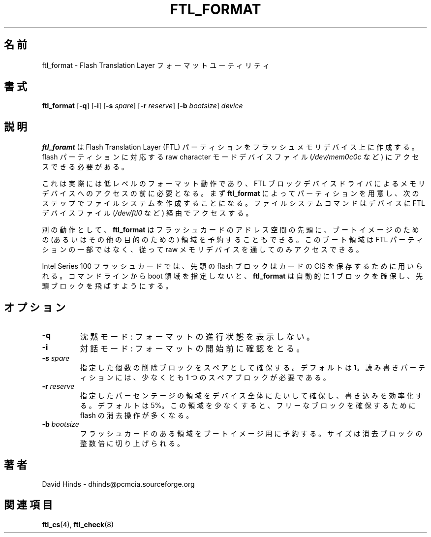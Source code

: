 .\" Copyright (C) 1998 David A. Hinds -- dhinds@pcmcia.sourceforge.org
.\" ftl_format.1 1.9 1999/10/25 19:50:46
.\"
.\" Japanese Version Copyright (c) 2000 NAKANO Takeo all rights reserved.
.\" Translated Sun May 14 2000 by NAKANO Takeo <nakano@apm.seikei.ac.jp>
.\"
.TH FTL_FORMAT 1 "1999/10/25 19:50:46" "pcmcia-cs"
.\"O .SH NAME
.\"O ftl_format \- Flash Translation Layer formatting utility
.SH 名前
ftl_format \- Flash Translation Layer フォーマットユーティリティ
.\"O .SH SYNOPSIS
.SH 書式
.B ftl_format
.RB [ -q ]
.RB [ -i ]
.RB [ "\-s "\c
.IR spare ]
.RB [ "\-r "\c
.IR reserve ]
.RB [ "\-b "\c
.IR bootsize ]
.I device
.\"O .SH DESCRIPTION
.SH 説明
.\"O .B Ftl_format
.\"O creates a Flash Translation Layer partition on a flash memory device.   
.\"O It needs to access the flash partition's raw character-mode device
.\"O (such as
.\"O .IR /dev/mem0c0c ).
.B ftl_foramt
は Flash Translation Layer (FTL) パーティションを
フラッシュメモリデバイス上に作成する。
flash パーティションに対応する raw character モードデバイスファイル
.RI ( /dev/mem0c0c
など) にアクセスできる必要がある。
.PP
.\"O This is actually a low-level format operation, required before
.\"O accessing a memory device via the FTL block device driver.  Once a
.\"O partition is prepared with
.\"O .BR ftl_format ,
.\"O a filesystem should be created in a separate step.  Filesystem
.\"O commands should access the device via the FTL device file (such as
.\"O .IR /dev/ftl0 ).
これは実際には低レベルのフォーマット動作であり、
FTL ブロックデバイスドライバによるメモリデバイスへのアクセスの前に必要となる。
まず
.B ftl_format
によってパーティションを用意し、
次のステップでファイルシステムを作成することになる。
ファイルシステムコマンドはデバイスに FTL デバイスファイル
.RI ( /dev/ftl0
など) 経由でアクセスする。
.PP
.\"O Optionally,
.\"O .B ftl_format
.\"O can reserve a region at the beginning of the flash card address space
.\"O for a boot image (or any other purpose).  The boot area is not part of
.\"O the FTL partition, and can only be accessed via the raw memory device.
別の動作として、
.B ftl_format
はフラッシュカードのアドレス空間の先頭に、ブートイメージのための
(あるいはその他の目的のための) 領域を予約することもできる。
このブート領域は FTL パーティションの一部ではなく、
従って raw メモリデバイスを通してのみアクセスできる。
.PP
.\"O On Intel Series 100 flash cards, the first flash block is used to
.\"O store the card's configuration information structures.  If no boot
.\"O area is specified on the command line,
.\"O .B ftl_format
.\"O will automatically create one to span the first block.
Intel Series 100 フラッシュカードでは、
先頭の flash ブロックはカードの CIS を保存するために用いられる。
コマンドラインから boot 領域を指定しないと、
.B ftl_format
は自動的に 1 ブロックを確保し、先頭ブロックを飛ばすようにする。
.\"O .SH OPTIONS
.SH オプション
.TP
.B \-q
.\"O Quiet mode: don't print formatting statistics.
沈黙モード: フォーマットの進行状態を表示しない。
.TP
.B \-i
.\"O Interactive: confirm before beginning the format.
対話モード: フォーマットの開始前に確認をとる。
.TP
.BI "\-s " spare
.\"O Reserve the specified number of erase blocks as spares.  The default
.\"O is 1.  A read-write partition requires at least one spare block.
指定した個数の削除ブロックをスペアとして確保する。
デフォルトは 1。読み書きパーティションには、
少なくとも 1 つのスペアブロックが必要である。
.TP
.BI "\-r " reserve
.\"O Reserve the specified percentage of the total space on the device to
.\"O improve write efficiency.  The default is 5%.  Reserving less space
.\"O increases the frequency of flash erase operations to reclaim free
.\"O blocks.
指定したパーセンテージの領域をデバイス全体にたいして確保し、
書き込みを効率化する。デフォルトは 5%。この領域を少なくすると、
フリーなブロックを確保するために flash の消去操作が多くなる。
.TP
.BI "\-b " bootsize
.\"O Requests that a portion of the flash card be reserved for a boot
.\"O image.  The size will be rounded up to an integral number of erase
.\"O blocks.
フラッシュカードのある領域をブートイメージ用に予約する。
サイズは消去ブロックの整数倍に切り上げられる。
.SH 著者
David Hinds \- dhinds@pcmcia.sourceforge.org
.\"O .SH "SEE ALSO"
.SH 関連項目
.\"O ftl_cs(4), ftl_check(8).
.BR ftl_cs (4),
.BR ftl_check (8)


